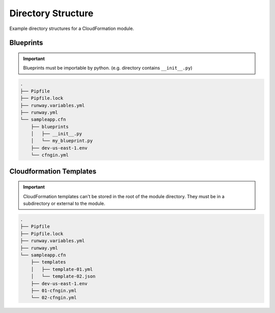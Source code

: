 ###################
Directory Structure
###################

Example directory structures for a CloudFormation module.


**********
Blueprints
**********

.. important:: Blueprints must be importable by python. (e.g. directory contains ``__init__.py``)


.. code-block::

  .
  ├── Pipfile
  ├── Pipfile.lock
  ├── runway.variables.yml
  ├── runway.yml
  └── sampleapp.cfn
      ├── blueprints
      │   ├── __init__.py
      │   └── my_blueprint.py
      ├── dev-us-east-1.env
      └── cfngin.yml


************************
Cloudformation Templates
************************

.. important::
  CloudFormation templates can't be stored in the root of the module directory.
  They must be in a subdirectory or external to the module.

.. code-block::

  .
  ├── Pipfile
  ├── Pipfile.lock
  ├── runway.variables.yml
  ├── runway.yml
  └── sampleapp.cfn
      ├── templates
      │   ├── template-01.yml
      │   └── template-02.json
      ├── dev-us-east-1.env
      ├── 01-cfngin.yml
      └── 02-cfngin.yml
